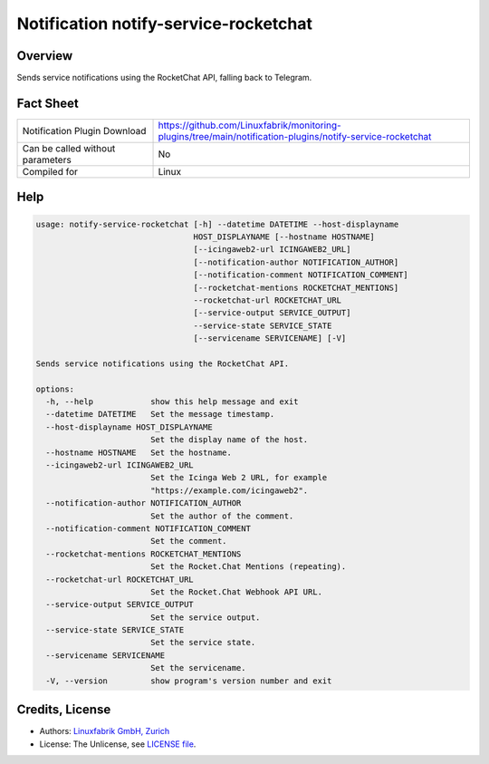 Notification notify-service-rocketchat
======================================


Overview
--------

Sends service notifications using the RocketChat API, falling back to Telegram.


Fact Sheet
----------

.. csv-table::
    :widths: 30, 70

    "Notification Plugin Download",         "https://github.com/Linuxfabrik/monitoring-plugins/tree/main/notification-plugins/notify-service-rocketchat"
    "Can be called without parameters",     "No"
    "Compiled for",                         "Linux"


Help
----

.. code-block:: text

    usage: notify-service-rocketchat [-h] --datetime DATETIME --host-displayname
                                     HOST_DISPLAYNAME [--hostname HOSTNAME]
                                     [--icingaweb2-url ICINGAWEB2_URL]
                                     [--notification-author NOTIFICATION_AUTHOR]
                                     [--notification-comment NOTIFICATION_COMMENT]
                                     [--rocketchat-mentions ROCKETCHAT_MENTIONS]
                                     --rocketchat-url ROCKETCHAT_URL
                                     [--service-output SERVICE_OUTPUT]
                                     --service-state SERVICE_STATE
                                     [--servicename SERVICENAME] [-V]

    Sends service notifications using the RocketChat API.

    options:
      -h, --help            show this help message and exit
      --datetime DATETIME   Set the message timestamp.
      --host-displayname HOST_DISPLAYNAME
                            Set the display name of the host.
      --hostname HOSTNAME   Set the hostname.
      --icingaweb2-url ICINGAWEB2_URL
                            Set the Icinga Web 2 URL, for example
                            "https://example.com/icingaweb2".
      --notification-author NOTIFICATION_AUTHOR
                            Set the author of the comment.
      --notification-comment NOTIFICATION_COMMENT
                            Set the comment.
      --rocketchat-mentions ROCKETCHAT_MENTIONS
                            Set the Rocket.Chat Mentions (repeating).
      --rocketchat-url ROCKETCHAT_URL
                            Set the Rocket.Chat Webhook API URL.
      --service-output SERVICE_OUTPUT
                            Set the service output.
      --service-state SERVICE_STATE
                            Set the service state.
      --servicename SERVICENAME
                            Set the servicename.
      -V, --version         show program's version number and exit


Credits, License
----------------

* Authors: `Linuxfabrik GmbH, Zurich <https://www.linuxfabrik.ch>`_
* License: The Unlicense, see `LICENSE file <https://unlicense.org/>`_.
